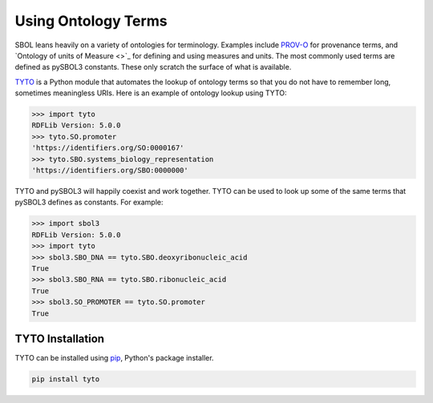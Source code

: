 Using Ontology Terms
====================

SBOL leans heavily on a variety of ontologies for
terminology. Examples include `PROV-O
<https://www.w3.org/TR/prov-o/>`_ for provenance terms, and `Ontology
of units of Measure <>`_ for defining and using measures and units.
The most commonly used terms are defined as pySBOL3 constants. These
only scratch the surface of what is available.

`TYTO <https://github.com/SynBioDex/tyto>`_ is a Python module that
automates the lookup of ontology terms so that you do not have to
remember long, sometimes meaningless URIs. Here is an example of
ontology lookup using TYTO:

.. code:: python

    >>> import tyto
    RDFLib Version: 5.0.0
    >>> tyto.SO.promoter
    'https://identifiers.org/SO:0000167'
    >>> tyto.SBO.systems_biology_representation
    'https://identifiers.org/SBO:0000000'

.. end

TYTO and pySBOL3 will happily coexist and work together.  TYTO can be
used to look up some of the same terms that pySBOL3 defines as
constants. For example:

.. code:: python

    >>> import sbol3
    RDFLib Version: 5.0.0
    >>> import tyto
    >>> sbol3.SBO_DNA == tyto.SBO.deoxyribonucleic_acid
    True
    >>> sbol3.SBO_RNA == tyto.SBO.ribonucleic_acid
    True
    >>> sbol3.SO_PROMOTER == tyto.SO.promoter
    True

.. end


TYTO Installation
-----------------

TYTO can be installed using `pip <https://pypi.org/project/pip/>`_, Python's package installer.

.. code:: shell

    pip install tyto

.. end
